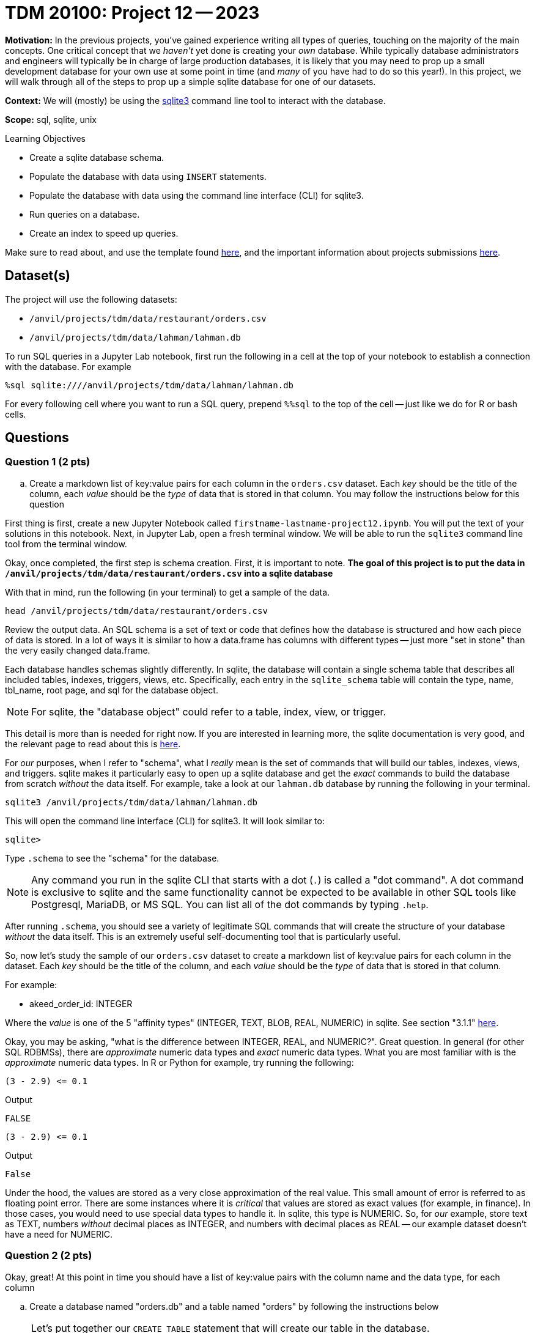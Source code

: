 = TDM 20100: Project 12 -- 2023

**Motivation:** In the previous projects, you've gained experience writing all types of queries, touching on the majority of the main concepts. One critical concept that we _haven't_ yet done is creating your _own_ database. While typically database administrators and engineers will typically be in charge of large production databases, it is likely that you may need to prop up a small development database for your own use at some point in time (and _many_ of you have had to do so this year!). In this project, we will walk through all of the steps to prop up a simple sqlite database for one of our datasets.

**Context:** We will (mostly) be using the https://www.sqlite.org/[sqlite3] command line tool to interact with the database.

**Scope:** sql, sqlite, unix

.Learning Objectives
****
- Create a sqlite database schema.
- Populate the database with data using `INSERT` statements.
- Populate the database with data using the command line interface (CLI) for sqlite3.
- Run queries on a database.
- Create an index to speed up queries.
****

Make sure to read about, and use the template found xref:templates.adoc[here], and the important information about projects submissions xref:submissions.adoc[here].

== Dataset(s)

The project will use the following datasets:

* `/anvil/projects/tdm/data/restaurant/orders.csv`
* `/anvil/projects/tdm/data/lahman/lahman.db`

To run SQL queries in a Jupyter Lab notebook, first run the following in a cell at the top of your notebook to establish a connection with the database. For example

[source,python]
----
%sql sqlite:////anvil/projects/tdm/data/lahman/lahman.db
----

For every following cell where you want to run a SQL query, prepend `%%sql` to the top of the cell -- just like we do for R or bash cells.

== Questions

=== Question 1 (2 pts)

.. Create a markdown list of key:value pairs for each column in the `orders.csv` dataset. Each _key_ should be the title of the column, each _value_ should be the _type_ of data that is stored in that column. You may follow the instructions below for this question


First thing is first, create a new Jupyter Notebook called `firstname-lastname-project12.ipynb`. You will put the text of your solutions in this notebook. Next, in Jupyter Lab, open a fresh terminal window. We will be able to run the `sqlite3` command line tool from the terminal window.

Okay, once completed, the first step is schema creation. First, it is important to note. **The goal of this project is to put the data in `/anvil/projects/tdm/data/restaurant/orders.csv` into a sqlite database **

With that in mind, run the following (in your terminal) to get a sample of the data.

[source,bash]
----
head /anvil/projects/tdm/data/restaurant/orders.csv
----

Review the output data. An SQL schema is a set of text or code that defines how the database is structured and how each piece of data is stored. In a lot of ways it is similar to how a data.frame has columns with different types -- just more "set in stone" than the very easily changed data.frame.

Each database handles schemas slightly differently. In sqlite, the database will contain a single schema table that describes all included tables, indexes, triggers, views, etc. Specifically, each entry in the `sqlite_schema` table will contain the type, name, tbl_name, root page, and sql for the database object.

[NOTE]
====
For sqlite, the "database object" could refer to a table, index, view, or trigger.
====

This detail is more than is needed for right now. If you are interested in learning more, the sqlite documentation is very good, and the relevant page to read about this is https://www.sqlite.org/schematab.html[here].

For _our_ purposes, when I refer to "schema", what I _really_ mean is the set of commands that will build our tables, indexes, views, and triggers. sqlite makes it particularly easy to open up a sqlite database and get the _exact_ commands to build the database from scratch _without_ the data itself. For example, take a look at our `lahman.db` database by running the following in your terminal.

[source,bash]
----
sqlite3 /anvil/projects/tdm/data/lahman/lahman.db
----

This will open the command line interface (CLI) for sqlite3. It will look similar to:

[source,bash]
----
sqlite>
----

Type `.schema` to see the "schema" for the database.

[NOTE]
====
Any command you run in the sqlite CLI that starts with a dot (`.`) is called a "dot command". A dot command is exclusive to sqlite and the same functionality cannot be expected to be available in other SQL tools like Postgresql, MariaDB, or MS SQL. You can list all of the dot commands by typing `.help`.
====

After running `.schema`, you should see a variety of legitimate SQL commands that will create the structure of your database _without_ the data itself. This is an extremely useful self-documenting tool that is particularly useful.

So, now let's study the sample of our `orders.csv` dataset to create a markdown list of key:value pairs for each column in the dataset. Each _key_ should be the title of the column, and each _value_ should be the _type_ of data that is stored in that column.

For example:

- akeed_order_id: INTEGER

Where the _value_ is one of the 5 "affinity types" (INTEGER, TEXT, BLOB, REAL, NUMERIC) in sqlite. See section "3.1.1" https://www.sqlite.org/datatype3.html[here]. 

Okay, you may be asking, "what is the difference between INTEGER, REAL, and NUMERIC?". Great question. In general (for other SQL RDBMSs), there are _approximate_ numeric data types and _exact_ numeric data types. What you are most familiar with is the _approximate_ numeric data types. In R or Python for example, try running the following:

[source,r]
----
(3 - 2.9) <= 0.1
----

.Output
----
FALSE
----

[source,python]
----
(3 - 2.9) <= 0.1
----

.Output
----
False
----

Under the hood, the values are stored as a very close approximation of the real value. This small amount of error is referred to as floating point error. There are some instances where it is _critical_ that values are stored as exact values (for example, in finance). In those cases, you would need to use special data types to handle it. In sqlite, this type is NUMERIC. So, for _our_ example, store text as TEXT, numbers _without_ decimal places as INTEGER, and numbers with decimal places as REAL -- our example dataset doesn't have a need for NUMERIC.


=== Question 2 (2 pts)


Okay, great! At this point in time you should have a list of key:value pairs with the column name and the data type, for each column

.. Create a database named "orders.db" and a table named "orders" by following the instructions below

[NOTE]
====
Let's put together our `CREATE TABLE` statement that will create our table in the database.

See https://www.sqlitetutorial.net/sqlite-create-table/[here] for some good examples. Realize that the `CREATE TABLE` statement is not so different from any other query in SQL, and although it looks messy and complicated, it is not so bad. Name your table `orders`.

Once you've written your `CREATE TABLE` statement, create a new, empty database by running the following in a terminal: `sqlite3 $HOME/orders.db`. Copy and paste the `CREATE TABLE` statement into the sqlite CLI. Upon success, you should see the statement printed when running the dot command `.schema`. Fantastic! You can also verify that the table exists by running the dot command `.tables`.

Congratulations! To finish things off, please paste the `CREATE TABLE` statement into a markdown cell in your notebook. In addition, include a screenshot of your `.schema` output after your `CREATE TABLE` statement was run.
====


=== Question 3 (2 pts)

The next step in the project is to add the data! After all, it _is_ a _data_ base. You may get how to insert data into table from https://www.sqlitetutorial.net/sqlite-insert/[here]  

.. Please populate the data from `orders.csv` into your `orders` table
.. Connect to "orders.db"  and run a query to get the first 5 rows from "orders" table.


[TIP]
====
* You could programmatically generate a `.sql` file with the `INSERT INTO` statement, hook the database up with Python or R and insert the data that way, _or_ you could use the wonderful dot commands sqlite like following

[source,bash]
.mode csv
.import --skip 1 /anvil/projects/tdm/data/restaurant/orders.csv orders

====

[TIP]
====
To connect to database:

[source,python]
----
%sql sqlite:///$HOME/orders.db
----
====

[TIP]
====
To select data from table
[source,python]
%sql select * from orders limit 5
====


=== Question 4 (2 pts)


Woohoo! You've successfully created a database and populated it with data from a dataset -- pretty cool! Connect to your database from inside a terminal.

[source,bash]
----
sqlite3 $HOME/orders.db
----

Now, run the following dot command in order to _time_ our queries: `.timer on`. This will print out the time it takes to run each query. For example, try the following:

[source, sql]
----
SELECT * FROM orders LIMIT 5;
----

Cool! Time the following query.

[source, sql]
----
SELECT * FROM orders ORDER BY created_at LIMIT 10;
----

.Output
----
Run Time: real 0.021 user 0.000261 sys 0.004553
----

Running time is often critical, particularly during large-scale database searches. Let's explore some techniques to enhance performance through the use of indexing in tables. You may get more information about index https://www.sqlitetutorial.net/sqlite-index/ [here]

.. create an index for column "created_at". 


Project 12 Assignment Checklist
====
* Jupyter Lab notebook with your code, comments and output for the assignment
    ** `firstname-lastname-project12.ipynb` 

* Sql file 'orders.sql'
* Submit files through Gradescope
====

[WARNING]
====
_Please_ make sure to double check that your submission is complete, and contains all of your code and output before submitting. If you are on a spotty internet connection, it is recommended to download your submission after submitting it to make sure what you _think_ you submitted, was what you _actually_ submitted.

In addition, please review our xref:projects:current-projects:submissions.adoc[submission guidelines] before submitting your project.
====